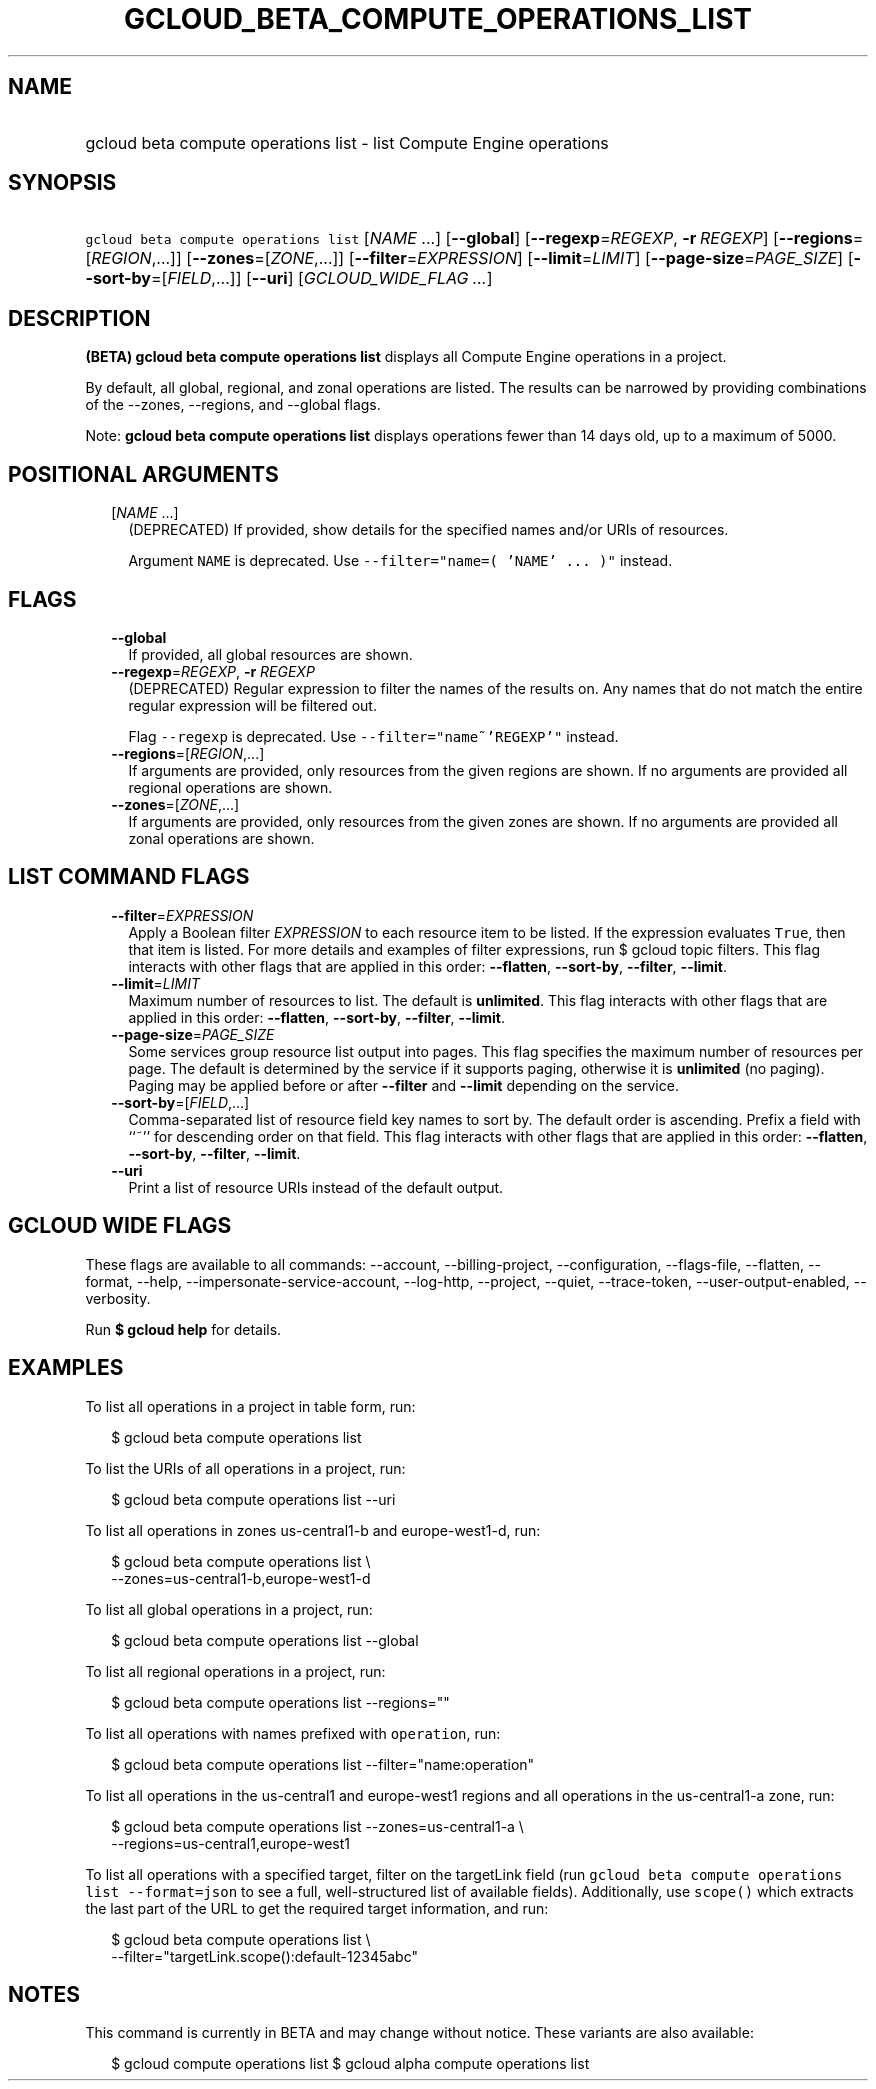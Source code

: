 
.TH "GCLOUD_BETA_COMPUTE_OPERATIONS_LIST" 1



.SH "NAME"
.HP
gcloud beta compute operations list \- list Compute Engine operations



.SH "SYNOPSIS"
.HP
\f5gcloud beta compute operations list\fR [\fINAME\fR\ ...] [\fB\-\-global\fR] [\fB\-\-regexp\fR=\fIREGEXP\fR,\ \fB\-r\fR\ \fIREGEXP\fR] [\fB\-\-regions\fR=[\fIREGION\fR,...]] [\fB\-\-zones\fR=[\fIZONE\fR,...]] [\fB\-\-filter\fR=\fIEXPRESSION\fR] [\fB\-\-limit\fR=\fILIMIT\fR] [\fB\-\-page\-size\fR=\fIPAGE_SIZE\fR] [\fB\-\-sort\-by\fR=[\fIFIELD\fR,...]] [\fB\-\-uri\fR] [\fIGCLOUD_WIDE_FLAG\ ...\fR]



.SH "DESCRIPTION"

\fB(BETA)\fR \fBgcloud beta compute operations list\fR displays all Compute
Engine operations in a project.

By default, all global, regional, and zonal operations are listed. The results
can be narrowed by providing combinations of the \-\-zones, \-\-regions, and
\-\-global flags.

Note: \fBgcloud beta compute operations list\fR displays operations fewer than
14 days old, up to a maximum of 5000.



.SH "POSITIONAL ARGUMENTS"

.RS 2m
.TP 2m
[\fINAME\fR ...]
(DEPRECATED) If provided, show details for the specified names and/or URIs of
resources.

Argument \f5NAME\fR is deprecated. Use \f5\-\-filter="name=( 'NAME' ... )"\fR
instead.


.RE
.sp

.SH "FLAGS"

.RS 2m
.TP 2m
\fB\-\-global\fR
If provided, all global resources are shown.

.TP 2m
\fB\-\-regexp\fR=\fIREGEXP\fR, \fB\-r\fR \fIREGEXP\fR
(DEPRECATED) Regular expression to filter the names of the results on. Any names
that do not match the entire regular expression will be filtered out.

Flag \f5\-\-regexp\fR is deprecated. Use \f5\-\-filter="name~'REGEXP'"\fR
instead.

.TP 2m
\fB\-\-regions\fR=[\fIREGION\fR,...]
If arguments are provided, only resources from the given regions are shown. If
no arguments are provided all regional operations are shown.

.TP 2m
\fB\-\-zones\fR=[\fIZONE\fR,...]
If arguments are provided, only resources from the given zones are shown. If no
arguments are provided all zonal operations are shown.


.RE
.sp

.SH "LIST COMMAND FLAGS"

.RS 2m
.TP 2m
\fB\-\-filter\fR=\fIEXPRESSION\fR
Apply a Boolean filter \fIEXPRESSION\fR to each resource item to be listed. If
the expression evaluates \f5True\fR, then that item is listed. For more details
and examples of filter expressions, run $ gcloud topic filters. This flag
interacts with other flags that are applied in this order: \fB\-\-flatten\fR,
\fB\-\-sort\-by\fR, \fB\-\-filter\fR, \fB\-\-limit\fR.

.TP 2m
\fB\-\-limit\fR=\fILIMIT\fR
Maximum number of resources to list. The default is \fBunlimited\fR. This flag
interacts with other flags that are applied in this order: \fB\-\-flatten\fR,
\fB\-\-sort\-by\fR, \fB\-\-filter\fR, \fB\-\-limit\fR.

.TP 2m
\fB\-\-page\-size\fR=\fIPAGE_SIZE\fR
Some services group resource list output into pages. This flag specifies the
maximum number of resources per page. The default is determined by the service
if it supports paging, otherwise it is \fBunlimited\fR (no paging). Paging may
be applied before or after \fB\-\-filter\fR and \fB\-\-limit\fR depending on the
service.

.TP 2m
\fB\-\-sort\-by\fR=[\fIFIELD\fR,...]
Comma\-separated list of resource field key names to sort by. The default order
is ascending. Prefix a field with ``~'' for descending order on that field. This
flag interacts with other flags that are applied in this order:
\fB\-\-flatten\fR, \fB\-\-sort\-by\fR, \fB\-\-filter\fR, \fB\-\-limit\fR.

.TP 2m
\fB\-\-uri\fR
Print a list of resource URIs instead of the default output.


.RE
.sp

.SH "GCLOUD WIDE FLAGS"

These flags are available to all commands: \-\-account, \-\-billing\-project,
\-\-configuration, \-\-flags\-file, \-\-flatten, \-\-format, \-\-help,
\-\-impersonate\-service\-account, \-\-log\-http, \-\-project, \-\-quiet,
\-\-trace\-token, \-\-user\-output\-enabled, \-\-verbosity.

Run \fB$ gcloud help\fR for details.



.SH "EXAMPLES"

To list all operations in a project in table form, run:

.RS 2m
$ gcloud beta compute operations list
.RE

To list the URIs of all operations in a project, run:

.RS 2m
$ gcloud beta compute operations list \-\-uri
.RE

To list all operations in zones us\-central1\-b and europe\-west1\-d, run:

.RS 2m
$ gcloud beta compute operations list \e
   \-\-zones=us\-central1\-b,europe\-west1\-d
.RE

To list all global operations in a project, run:

.RS 2m
$ gcloud beta compute operations list \-\-global
.RE

To list all regional operations in a project, run:

.RS 2m
$ gcloud beta compute operations list \-\-regions=""
.RE

To list all operations with names prefixed with \f5operation\fR, run:

.RS 2m
$ gcloud beta compute operations list \-\-filter="name:operation"
.RE

To list all operations in the us\-central1 and europe\-west1 regions and all
operations in the us\-central1\-a zone, run:

.RS 2m
$ gcloud beta compute operations list \-\-zones=us\-central1\-a \e
   \-\-regions=us\-central1,europe\-west1
.RE

To list all operations with a specified target, filter on the targetLink field
(run \f5gcloud beta compute operations list \-\-format=json\fR to see a full,
well\-structured list of available fields). Additionally, use \f5scope()\fR
which extracts the last part of the URL to get the required target information,
and run:

.RS 2m
$ gcloud beta compute operations list \e
   \-\-filter="targetLink.scope():default\-12345abc"
.RE



.SH "NOTES"

This command is currently in BETA and may change without notice. These variants
are also available:

.RS 2m
$ gcloud compute operations list
$ gcloud alpha compute operations list
.RE

